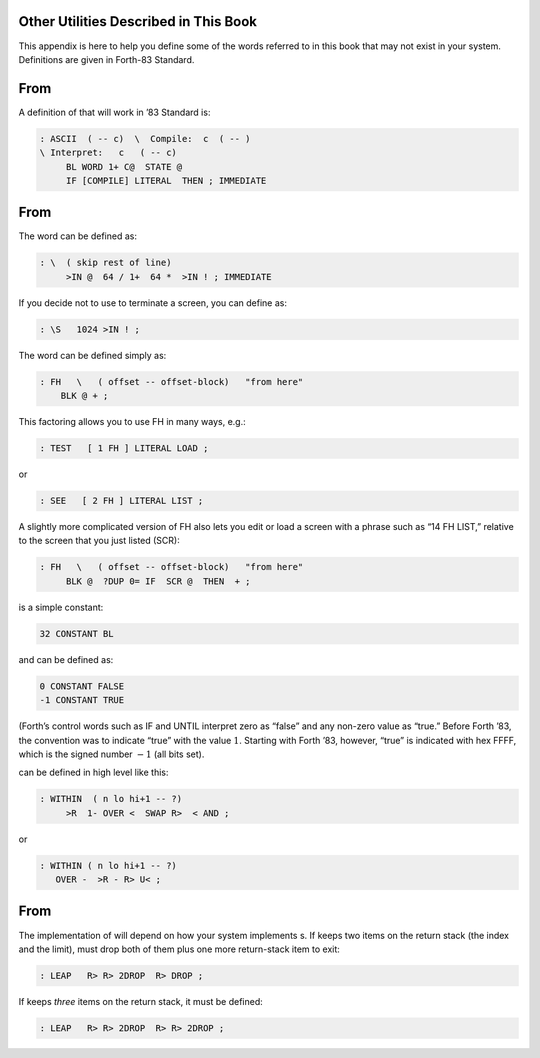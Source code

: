 
Other Utilities Described in This Book
======================================

This appendix is here to help you define some of the words referred to
in this book that may not exist in your system. Definitions are given in
Forth-83 Standard.

From 
=====

A definition of that will work in ’83 Standard is:

.. code-block:: none
   
   : ASCII  ( -- c)  \  Compile:  c  ( -- )
   \ Interpret:   c   ( -- c)
        BL WORD 1+ C@  STATE @
        IF [COMPILE] LITERAL  THEN ; IMMEDIATE

..


From 
=====

The word can be defined as:

.. code-block:: none
   
   : \  ( skip rest of line)
        >IN @  64 / 1+  64 *  >IN ! ; IMMEDIATE

..


If you decide not to use to terminate a screen, you can define as:

.. code-block:: none
   
   : \S   1024 >IN ! ;

..


The word can be defined simply as:

.. code-block:: none
   
   : FH   \   ( offset -- offset-block)   "from here"
       BLK @ + ;

..


This factoring allows you to use FH in many ways, e.g.:

.. code-block:: none
   
   : TEST   [ 1 FH ] LITERAL LOAD ;

..


or

.. code-block:: none
   
   : SEE   [ 2 FH ] LITERAL LIST ;

..


A slightly more complicated version of FH also lets you edit or load a
screen with a phrase such as “14 FH LIST,” relative to the screen that
you just listed (SCR):

.. code-block:: none
   
   : FH   \   ( offset -- offset-block)   "from here"
        BLK @  ?DUP 0= IF  SCR @  THEN  + ;

..


is a simple constant:

.. code-block:: none
   
   32 CONSTANT BL

..


and can be defined as:

.. code-block:: none
   
   0 CONSTANT FALSE
   -1 CONSTANT TRUE

..


(Forth’s control words such as IF and UNTIL interpret zero as “false”
and any non-zero value as “true.” Before Forth ’83, the convention was
to indicate “true” with the value :math:`1`. Starting with Forth ’83,
however, “true” is indicated with hex FFFF, which is the signed number
:math:`-1` (all bits set).

can be defined in high level like this:

.. code-block:: none
   
   : WITHIN  ( n lo hi+1 -- ?)
        >R  1- OVER <  SWAP R>  < AND ;

..


or

.. code-block:: none
   
   : WITHIN ( n lo hi+1 -- ?)
      OVER -  >R - R> U< ;

..


From 
=====

The implementation of will depend on how your system implements s. If
keeps two items on the return stack (the index and the limit), must drop
both of them plus one more return-stack item to exit:

.. code-block:: none
   
   : LEAP   R> R> 2DROP  R> DROP ;

..


If keeps *three* items on the return stack, it must be defined:

.. code-block:: none
   
   : LEAP   R> R> 2DROP  R> R> 2DROP ;

..

